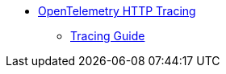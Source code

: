 * xref:{page-version}@servicetalk-opentelemetry-http::index.adoc[OpenTelemetry HTTP Tracing]
** xref:{page-version}@servicetalk-opentelemetry-http::tracing.adoc[Tracing Guide]
